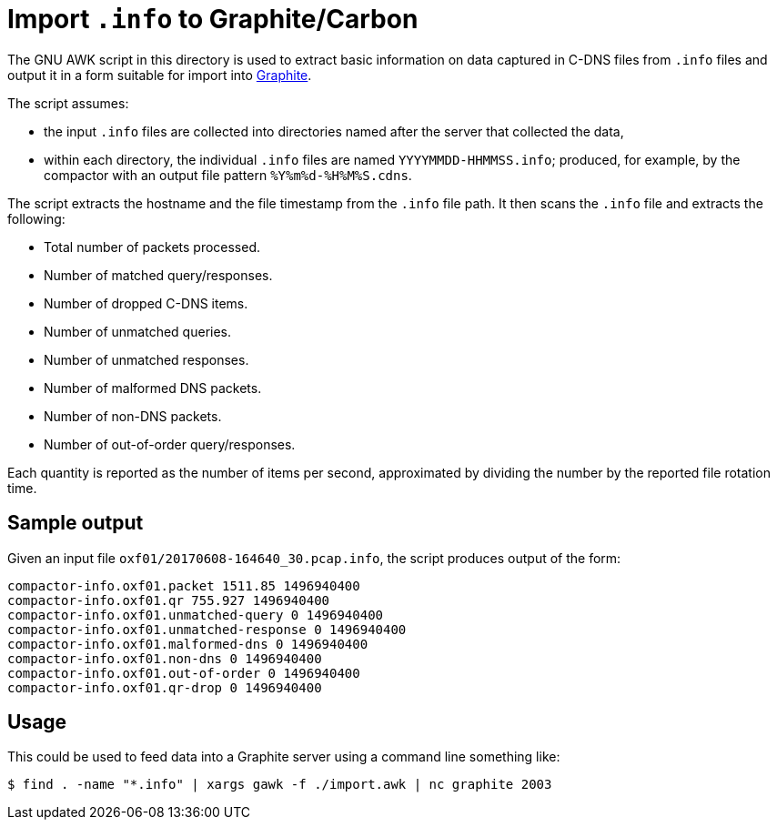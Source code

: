 = Import `.info` to Graphite/Carbon

The GNU AWK script in this directory is used to extract basic information
on data captured in C-DNS files from `.info` files and output it in a
form suitable for import into
http://docs.grafana.org/features/datasources/graphite/[Graphite].

The script assumes:

* the input `.info` files are collected into directories named after
the server that collected the data,
* within each directory, the individual `.info` files are named
`YYYYMMDD-HHMMSS.info`; produced, for example, by the compactor with
an output file pattern `%Y%m%d-%H%M%S.cdns`.

The script extracts the hostname and the file timestamp from the `.info` file
path. It then scans the `.info` file and extracts the following:

* Total number of packets processed.
* Number of matched query/responses.
* Number of dropped C-DNS items.
* Number of unmatched queries.
* Number of unmatched responses.
* Number of malformed DNS packets.
* Number of non-DNS packets.
* Number of out-of-order query/responses.

Each quantity is reported as the number of items per second, approximated
by dividing the number by the reported file rotation time.

== Sample output

Given an input file `oxf01/20170608-164640_30.pcap.info`, the script
produces output of the form:

 compactor-info.oxf01.packet 1511.85 1496940400
 compactor-info.oxf01.qr 755.927 1496940400
 compactor-info.oxf01.unmatched-query 0 1496940400
 compactor-info.oxf01.unmatched-response 0 1496940400
 compactor-info.oxf01.malformed-dns 0 1496940400
 compactor-info.oxf01.non-dns 0 1496940400
 compactor-info.oxf01.out-of-order 0 1496940400
 compactor-info.oxf01.qr-drop 0 1496940400

== Usage

This could be used to feed data into a Graphite server using a command
line something like:

 $ find . -name "*.info" | xargs gawk -f ./import.awk | nc graphite 2003
